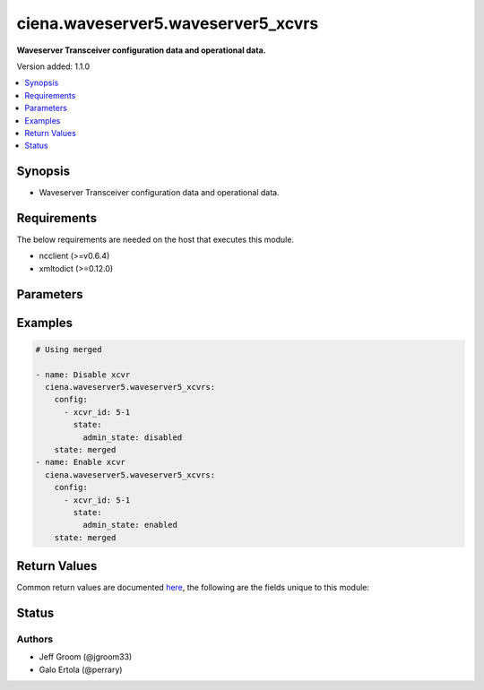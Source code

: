 .. _ciena.waveserver5.waveserver5_xcvrs_module:


***********************************
ciena.waveserver5.waveserver5_xcvrs
***********************************

**Waveserver Transceiver configuration data and operational data.**


Version added: 1.1.0

.. contents::
   :local:
   :depth: 1


Synopsis
--------
- Waveserver Transceiver configuration data and operational data.



Requirements
------------
The below requirements are needed on the host that executes this module.

- ncclient (>=v0.6.4)
- xmltodict (>=0.12.0)


Parameters
----------

.. raw:: html

    <table  border=0 cellpadding=0 class="documentation-table">
        <tr>
            <th colspan="3">Parameter</th>
            <th>Choices/<font color="blue">Defaults</font></th>
            <th width="100%">Comments</th>
        </tr>
            <tr>
                <td colspan="3">
                    <div class="ansibleOptionAnchor" id="parameter-"></div>
                    <b>config</b>
                    <a class="ansibleOptionLink" href="#parameter-" title="Permalink to this option"></a>
                    <div style="font-size: small">
                        <span style="color: purple">list</span>
                         / <span style="color: purple">elements=dictionary</span>
                    </div>
                </td>
                <td>
                </td>
                <td>
                        <div>Waveserver transceiver (XCVR) list.</div>
                </td>
            </tr>
                                <tr>
                    <td class="elbow-placeholder"></td>
                <td colspan="2">
                    <div class="ansibleOptionAnchor" id="parameter-"></div>
                    <b>properties</b>
                    <a class="ansibleOptionLink" href="#parameter-" title="Permalink to this option"></a>
                    <div style="font-size: small">
                        <span style="color: purple">dictionary</span>
                    </div>
                </td>
                <td>
                </td>
                <td>
                        <div>All the Configurable and operational data of this XCVR instance.</div>
                </td>
            </tr>
                                <tr>
                    <td class="elbow-placeholder"></td>
                    <td class="elbow-placeholder"></td>
                <td colspan="1">
                    <div class="ansibleOptionAnchor" id="parameter-"></div>
                    <b>mode</b>
                    <a class="ansibleOptionLink" href="#parameter-" title="Permalink to this option"></a>
                    <div style="font-size: small">
                        <span style="color: purple">string</span>
                         / <span style="color: red">required</span>
                    </div>
                </td>
                <td>
                        <ul style="margin: 0; padding: 0"><b>Choices:</b>
                                    <li>blank</li>
                                    <li>OCH</li>
                                    <li>OTM</li>
                                    <li>OSC</li>
                                    <li>OSC-Add-Drop</li>
                                    <li>10GE</li>
                                    <li>4x10GE</li>
                                    <li>40GE</li>
                                    <li>100GE</li>
                                    <li>400GE</li>
                                    <li>4x100GE</li>
                                    <li>4x100GE-ZR</li>
                                    <li>OTL4.4</li>
                                    <li>OTLC.4</li>
                                    <li>FOIC1.4</li>
                                    <li>FOIC4.8</li>
                                    <li>35-100</li>
                                    <li>35-150</li>
                                    <li>35-200</li>
                                    <li>35-250</li>
                                    <li>56-100</li>
                                    <li>56-150</li>
                                    <li>56-200</li>
                                    <li>56-250</li>
                                    <li>56-300</li>
                                    <li>56-350</li>
                                    <li>56-400</li>
                                    <li>95-200-O</li>
                                    <li>95-250-O</li>
                                    <li>95-300-O</li>
                                    <li>95-350-O</li>
                                    <li>95-400-O</li>
                                    <li>95-450-O</li>
                                    <li>95-500-O</li>
                                    <li>95-550-O</li>
                                    <li>95-600-O</li>
                                    <li>95-650-O</li>
                                    <li>95-700-O</li>
                                    <li>95-750-O</li>
                                    <li>95-800-O</li>
                                    <li>95-200-E</li>
                                    <li>95-250-E</li>
                                    <li>95-300-E</li>
                                    <li>95-350-E</li>
                                    <li>95-400-E</li>
                                    <li>95-450-E</li>
                                    <li>95-500-E</li>
                                    <li>95-550-E</li>
                                    <li>95-600-E</li>
                                    <li>95-650-E</li>
                                    <li>95-700-E</li>
                                    <li>95-750-E</li>
                                    <li>95-800-E</li>
                                    <li>91.6-200-O</li>
                                    <li>91.6-250-O</li>
                                    <li>91.6-300-O</li>
                                    <li>91.6-350-O</li>
                                    <li>91.6-400-O</li>
                                    <li>91.6-450-O</li>
                                    <li>91.6-500-O</li>
                                    <li>91.6-550-O</li>
                                    <li>91.6-600-O</li>
                                    <li>91.6-650-O</li>
                                    <li>91.6-700-O</li>
                                    <li>91.6-750-O</li>
                                    <li>91.6-800-O</li>
                                    <li>91.6-200-E</li>
                                    <li>91.6-250-E</li>
                                    <li>91.6-300-E</li>
                                    <li>91.6-350-E</li>
                                    <li>91.6-400-E</li>
                                    <li>91.6-450-E</li>
                                    <li>91.6-500-E</li>
                                    <li>91.6-550-E</li>
                                    <li>91.6-600-E</li>
                                    <li>91.6-650-E</li>
                                    <li>91.6-700-E</li>
                                    <li>91.6-750-E</li>
                                    <li>91.6-800-E</li>
                                    <li>89.3-200-O</li>
                                    <li>89.3-250-O</li>
                                    <li>89.3-300-O</li>
                                    <li>89.3-350-O</li>
                                    <li>89.3-400-O</li>
                                    <li>89.3-450-O</li>
                                    <li>89.3-500-O</li>
                                    <li>89.3-550-O</li>
                                    <li>89.3-600-O</li>
                                    <li>89.3-650-O</li>
                                    <li>89.3-700-O</li>
                                    <li>89.3-750-O</li>
                                    <li>89.3-800-O</li>
                                    <li>89.3-200-E</li>
                                    <li>89.3-250-E</li>
                                    <li>89.3-300-E</li>
                                    <li>89.3-350-E</li>
                                    <li>89.3-400-E</li>
                                    <li>89.3-450-E</li>
                                    <li>89.3-500-E</li>
                                    <li>89.3-550-E</li>
                                    <li>89.3-600-E</li>
                                    <li>89.3-650-E</li>
                                    <li>89.3-700-E</li>
                                    <li>89.3-750-E</li>
                                    <li>89.3-800-E</li>
                                    <li>71.3-200-O</li>
                                    <li>71.3-250-O</li>
                                    <li>71.3-300-O</li>
                                    <li>71.3-350-O</li>
                                    <li>71.3-400-O</li>
                                    <li>71.3-450-O</li>
                                    <li>71.3-500-O</li>
                                    <li>71.3-550-O</li>
                                    <li>71.3-600-O</li>
                                    <li>71.3-200-E</li>
                                    <li>71.3-250-E</li>
                                    <li>71.3-300-E</li>
                                    <li>71.3-350-E</li>
                                    <li>71.3-400-E</li>
                                    <li>71.3-450-E</li>
                                    <li>71.3-500-E</li>
                                    <li>71.3-550-E</li>
                                    <li>71.3-600-E</li>
                                    <li>69.5-200-O</li>
                                    <li>69.5-250-O</li>
                                    <li>69.5-300-O</li>
                                    <li>69.5-350-O</li>
                                    <li>69.5-400-O</li>
                                    <li>69.5-450-O</li>
                                    <li>69.5-500-O</li>
                                    <li>69.5-550-O</li>
                                    <li>69.5-600-O</li>
                                    <li>69.5-200-E</li>
                                    <li>69.5-250-E</li>
                                    <li>69.5-300-E</li>
                                    <li>69.5-350-E</li>
                                    <li>69.5-400-E</li>
                                    <li>69.5-450-E</li>
                                    <li>69.5-500-E</li>
                                    <li>69.5-550-E</li>
                                    <li>69.5-600-E</li>
                                    <li>93.3-200-O</li>
                                    <li>93.3-250-O</li>
                                    <li>93.3-300-O</li>
                                    <li>93.3-350-O</li>
                                    <li>93.3-400-O</li>
                                    <li>93.3-450-O</li>
                                    <li>93.3-500-O</li>
                                    <li>93.3-550-O</li>
                                    <li>93.3-600-O</li>
                                    <li>93.3-650-O</li>
                                    <li>93.3-700-O</li>
                                    <li>93.3-750-O</li>
                                    <li>93.3-800-O</li>
                                    <li>93.3-200-E</li>
                                    <li>93.3-250-E</li>
                                    <li>93.3-300-E</li>
                                    <li>93.3-350-E</li>
                                    <li>93.3-400-E</li>
                                    <li>93.3-450-E</li>
                                    <li>93.3-500-E</li>
                                    <li>93.3-550-E</li>
                                    <li>93.3-600-E</li>
                                    <li>93.3-650-E</li>
                                    <li>93.3-700-E</li>
                                    <li>93.3-750-E</li>
                                    <li>93.3-800-E</li>
                                    <li>90-200-O</li>
                                    <li>90-250-O</li>
                                    <li>90-300-O</li>
                                    <li>90-350-O</li>
                                    <li>90-400-O</li>
                                    <li>90-450-O</li>
                                    <li>90-500-O</li>
                                    <li>90-550-O</li>
                                    <li>90-600-O</li>
                                    <li>90-650-O</li>
                                    <li>90-700-O</li>
                                    <li>90-750-O</li>
                                    <li>90-800-O</li>
                                    <li>90-200-E</li>
                                    <li>90-250-E</li>
                                    <li>90-300-E</li>
                                    <li>90-350-E</li>
                                    <li>90-400-E</li>
                                    <li>90-450-E</li>
                                    <li>90-500-E</li>
                                    <li>90-550-E</li>
                                    <li>90-600-E</li>
                                    <li>90-650-E</li>
                                    <li>90-700-E</li>
                                    <li>90-750-E</li>
                                    <li>90-800-E</li>
                                    <li>85-200-O</li>
                                    <li>85-250-O</li>
                                    <li>85-300-O</li>
                                    <li>85-350-O</li>
                                    <li>85-400-O</li>
                                    <li>85-450-O</li>
                                    <li>85-500-O</li>
                                    <li>85-550-O</li>
                                    <li>85-600-O</li>
                                    <li>85-650-O</li>
                                    <li>85-700-O</li>
                                    <li>85-750-O</li>
                                    <li>85-800-O</li>
                                    <li>85-200-E</li>
                                    <li>85-250-E</li>
                                    <li>85-300-E</li>
                                    <li>85-350-E</li>
                                    <li>85-400-E</li>
                                    <li>85-450-E</li>
                                    <li>85-500-E</li>
                                    <li>85-550-E</li>
                                    <li>85-600-E</li>
                                    <li>85-650-E</li>
                                    <li>85-700-E</li>
                                    <li>85-750-E</li>
                                    <li>85-800-E</li>
                                    <li>82-200-O</li>
                                    <li>82-250-O</li>
                                    <li>82-300-O</li>
                                    <li>82-350-O</li>
                                    <li>82-400-O</li>
                                    <li>82-450-O</li>
                                    <li>82-500-O</li>
                                    <li>82-550-O</li>
                                    <li>82-600-O</li>
                                    <li>82-650-O</li>
                                    <li>82-700-O</li>
                                    <li>82-750-O</li>
                                    <li>82-800-O</li>
                                    <li>82-200-E</li>
                                    <li>82-250-E</li>
                                    <li>82-300-E</li>
                                    <li>82-350-E</li>
                                    <li>82-400-E</li>
                                    <li>82-450-E</li>
                                    <li>82-500-E</li>
                                    <li>82-550-E</li>
                                    <li>82-600-E</li>
                                    <li>82-650-E</li>
                                    <li>82-700-E</li>
                                    <li>82-750-E</li>
                                    <li>82-800-E</li>
                        </ul>
                </td>
                <td>
                        <div>Mode of the XCVR.</div>
                </td>
            </tr>

            <tr>
                    <td class="elbow-placeholder"></td>
                <td colspan="2">
                    <div class="ansibleOptionAnchor" id="parameter-"></div>
                    <b>state</b>
                    <a class="ansibleOptionLink" href="#parameter-" title="Permalink to this option"></a>
                    <div style="font-size: small">
                        <span style="color: purple">dictionary</span>
                    </div>
                </td>
                <td>
                </td>
                <td>
                        <div>State information of this XCVR instance.</div>
                </td>
            </tr>
                                <tr>
                    <td class="elbow-placeholder"></td>
                    <td class="elbow-placeholder"></td>
                <td colspan="1">
                    <div class="ansibleOptionAnchor" id="parameter-"></div>
                    <b>admin_state</b>
                    <a class="ansibleOptionLink" href="#parameter-" title="Permalink to this option"></a>
                    <div style="font-size: small">
                        <span style="color: purple">string</span>
                         / <span style="color: red">required</span>
                    </div>
                </td>
                <td>
                        <ul style="margin: 0; padding: 0"><b>Choices:</b>
                                    <li>disabled</li>
                                    <li>enabled</li>
                        </ul>
                </td>
                <td>
                        <div>Whether Admin State is enabled or disabled for this XCVR&#x27;s PTP.</div>
                </td>
            </tr>

            <tr>
                    <td class="elbow-placeholder"></td>
                <td colspan="2">
                    <div class="ansibleOptionAnchor" id="parameter-"></div>
                    <b>xcvr_id</b>
                    <a class="ansibleOptionLink" href="#parameter-" title="Permalink to this option"></a>
                    <div style="font-size: small">
                        <span style="color: purple">string</span>
                         / <span style="color: red">required</span>
                    </div>
                </td>
                <td>
                </td>
                <td>
                        <div>Unique, access identifier string of the XCVR (e.g. &#x27;1-1&#x27;). Key value for the XCVR List.</div>
                </td>
            </tr>

            <tr>
                <td colspan="3">
                    <div class="ansibleOptionAnchor" id="parameter-"></div>
                    <b>state</b>
                    <a class="ansibleOptionLink" href="#parameter-" title="Permalink to this option"></a>
                    <div style="font-size: small">
                        <span style="color: purple">string</span>
                    </div>
                </td>
                <td>
                        <ul style="margin: 0; padding: 0"><b>Choices:</b>
                                    <li>gathered</li>
                                    <li><div style="color: blue"><b>merged</b>&nbsp;&larr;</div></li>
                                    <li>overridden</li>
                        </ul>
                </td>
                <td>
                        <div>The state the configuration should be left in</div>
                </td>
            </tr>
    </table>
    <br/>




Examples
--------

.. code-block:: yaml

    # Using merged

    - name: Disable xcvr
      ciena.waveserver5.waveserver5_xcvrs:
        config:
          - xcvr_id: 5-1
            state:
              admin_state: disabled
        state: merged
    - name: Enable xcvr
      ciena.waveserver5.waveserver5_xcvrs:
        config:
          - xcvr_id: 5-1
            state:
              admin_state: enabled
        state: merged



Return Values
-------------
Common return values are documented `here <https://docs.ansible.com/ansible/latest/reference_appendices/common_return_values.html#common-return-values>`_, the following are the fields unique to this module:

.. raw:: html

    <table border=0 cellpadding=0 class="documentation-table">
        <tr>
            <th colspan="1">Key</th>
            <th>Returned</th>
            <th width="100%">Description</th>
        </tr>
            <tr>
                <td colspan="1">
                    <div class="ansibleOptionAnchor" id="return-"></div>
                    <b>after</b>
                    <a class="ansibleOptionLink" href="#return-" title="Permalink to this return value"></a>
                    <div style="font-size: small">
                      <span style="color: purple">dictionary</span>
                    </div>
                </td>
                <td>when changed</td>
                <td>
                            <div>The resulting configuration model invocation.</div>
                    <br/>
                        <div style="font-size: smaller"><b>Sample:</b></div>
                        <div style="font-size: smaller; color: blue; word-wrap: break-word; word-break: break-all;">The configuration returned will always be in the same format
     of the parameters above.</div>
                </td>
            </tr>
            <tr>
                <td colspan="1">
                    <div class="ansibleOptionAnchor" id="return-"></div>
                    <b>before</b>
                    <a class="ansibleOptionLink" href="#return-" title="Permalink to this return value"></a>
                    <div style="font-size: small">
                      <span style="color: purple">dictionary</span>
                    </div>
                </td>
                <td>always</td>
                <td>
                            <div>The configuration prior to the model invocation.</div>
                    <br/>
                        <div style="font-size: smaller"><b>Sample:</b></div>
                        <div style="font-size: smaller; color: blue; word-wrap: break-word; word-break: break-all;">The configuration returned will always be in the same format
     of the parameters above.</div>
                </td>
            </tr>
            <tr>
                <td colspan="1">
                    <div class="ansibleOptionAnchor" id="return-"></div>
                    <b>xml</b>
                    <a class="ansibleOptionLink" href="#return-" title="Permalink to this return value"></a>
                    <div style="font-size: small">
                      <span style="color: purple">list</span>
                    </div>
                </td>
                <td>always</td>
                <td>
                            <div>The set of xml commands pushed to the remote device.</div>
                    <br/>
                        <div style="font-size: smaller"><b>Sample:</b></div>
                        <div style="font-size: smaller; color: blue; word-wrap: break-word; word-break: break-all;">[&#x27;&lt;system xmlns=&quot;http://openconfig.net/yang/system&quot;&gt;&lt;config&gt;&lt;hostname&gt;foo&lt;/hostname&gt;&lt;/config&gt;&lt;/system&gt;&#x27;]</div>
                </td>
            </tr>
    </table>
    <br/><br/>


Status
------


Authors
~~~~~~~

- Jeff Groom (@jgroom33)
- Galo Ertola (@perrary)
